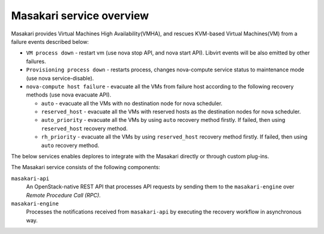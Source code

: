 =========================
Masakari service overview
=========================

Masakari provides Virtual Machines High Availability(VMHA), and rescues
KVM-based Virtual Machines(VM) from a failure events described below:

* ``VM process down`` -
  restart vm (use nova stop API, and nova start API).
  Libvirt events will be also emitted by other failures.
* ``Provisioning process down`` -
  restarts process, changes nova-compute service status to maintenance mode
  (use nova service-disable).
* ``nova-compute host failure`` -
  evacuate all the VMs from failure host according to the following recovery
  methods (use nova evacuate API).

  * ``auto`` -
    evacuate all the VMs with no destination node for nova scheduler.
  * ``reserved_host`` -
    evacuate all the VMs with reserved hosts as the destination nodes for
    nova scheduler.
  * ``auto_priority`` -
    evacuate all the VMs by using ``auto`` recovery method firstly.
    If failed, then using ``reserved_host`` recovery method.
  * ``rh_priority`` -
    evacuate all the VMs by using ``reserved_host`` recovery method firstly.
    If failed, then using ``auto`` recovery method.

The below services enables deplores to integrate with the Masakari directly
or through custom plug-ins.

The Masakari service consists of the following components:

``masakari-api``
  An OpenStack-native REST API that processes API requests by sending
  them to the ``masakari-engine`` over `Remote Procedure Call (RPC)`.

``masakari-engine``
  Processes the notifications received from ``masakari-api`` by executing the
  recovery workflow in asynchronous way.
